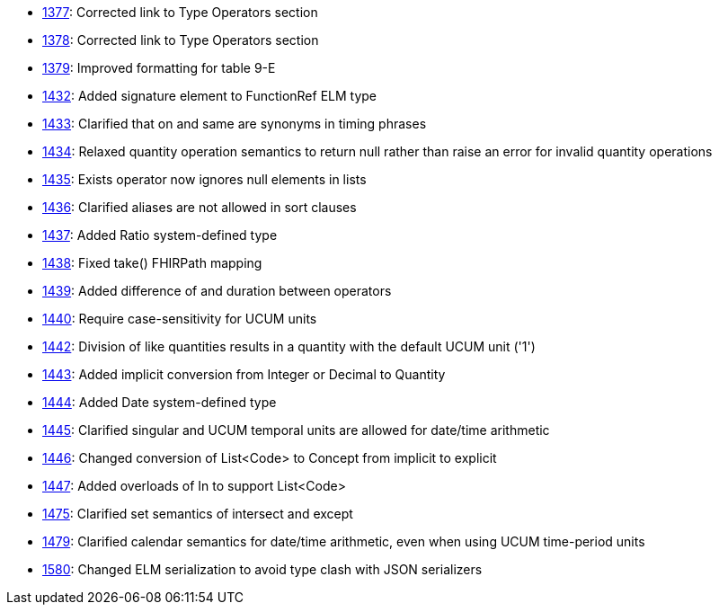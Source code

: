 * http://www.hl7.org/dstucomments/showdetail_comment.cfm?commentid=1377[1377]: Corrected link to Type Operators section
* http://www.hl7.org/dstucomments/showdetail_comment.cfm?commentid=1378[1378]: Corrected link to Type Operators section
* http://www.hl7.org/dstucomments/showdetail_comment.cfm?commentid=1379[1379]: Improved formatting for table 9-E
* http://www.hl7.org/dstucomments/showdetail_comment.cfm?commentid=1432[1432]: Added signature element to FunctionRef ELM type
* http://www.hl7.org/dstucomments/showdetail_comment.cfm?commentid=1433[1433]: Clarified that on and same are synonyms in timing phrases
* http://www.hl7.org/dstucomments/showdetail_comment.cfm?commentid=1434[1434]: Relaxed quantity operation semantics to return null rather than raise an error for invalid quantity operations
* http://www.hl7.org/dstucomments/showdetail_comment.cfm?commentid=1435[1435]: Exists operator now ignores null elements in lists
* http://www.hl7.org/dstucomments/showdetail_comment.cfm?commentid=1436[1436]: Clarified aliases are not allowed in sort clauses
* http://www.hl7.org/dstucomments/showdetail_comment.cfm?commentid=1437[1437]: Added Ratio system-defined type
* http://www.hl7.org/dstucomments/showdetail_comment.cfm?commentid=1438[1438]: Fixed take() FHIRPath mapping
* http://www.hl7.org/dstucomments/showdetail_comment.cfm?commentid=1439[1439]: Added difference of and duration between operators
* http://www.hl7.org/dstucomments/showdetail_comment.cfm?commentid=1440[1440]: Require case-sensitivity for UCUM units
* http://www.hl7.org/dstucomments/showdetail_comment.cfm?commentid=1442[1442]: Division of like quantities results in a quantity with the default UCUM unit ('1')
* http://www.hl7.org/dstucomments/showdetail_comment.cfm?commentid=1443[1443]: Added implicit conversion from Integer or Decimal to Quantity
* http://www.hl7.org/dstucomments/showdetail_comment.cfm?commentid=1444[1444]: Added Date system-defined type
* http://www.hl7.org/dstucomments/showdetail_comment.cfm?commentid=1445[1445]: Clarified singular and UCUM temporal units are allowed for date/time arithmetic
* http://www.hl7.org/dstucomments/showdetail_comment.cfm?commentid=1446[1446]: Changed conversion of List<Code> to Concept from implicit to explicit
* http://www.hl7.org/dstucomments/showdetail_comment.cfm?commentid=1447[1447]: Added overloads of In to support List<Code>
* http://www.hl7.org/dstucomments/showdetail_comment.cfm?commentid=1475[1475]: Clarified set semantics of intersect and except
* http://www.hl7.org/dstucomments/showdetail_comment.cfm?commentid=1479[1479]: Clarified calendar semantics for date/time arithmetic, even when using UCUM time-period units
* http://www.hl7.org/dstucomments/showdetail_comment.cfm?commentid=1580[1580]: Changed ELM serialization to avoid type clash with JSON serializers


